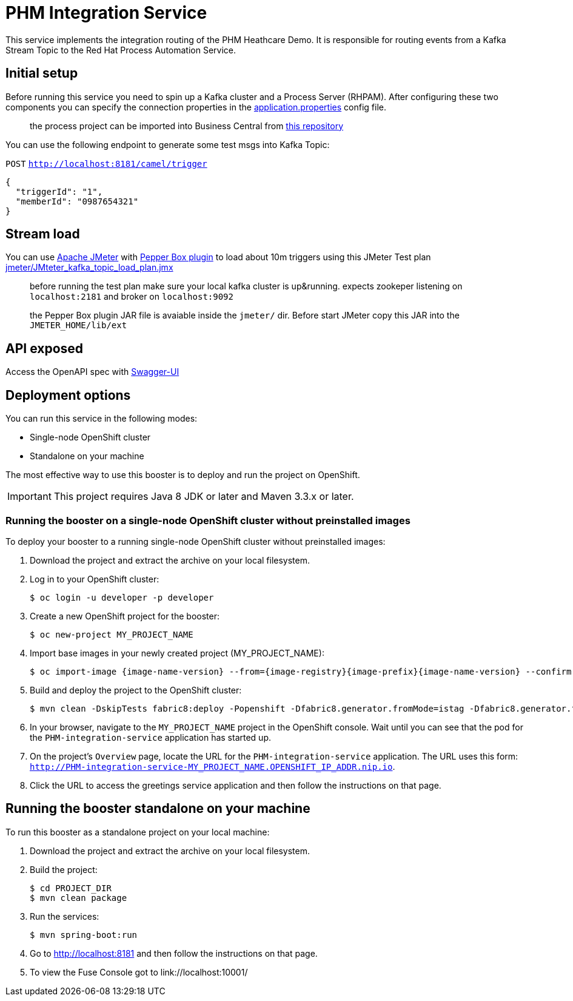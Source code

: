 = PHM Integration Service

This service implements the integration routing of the PHM Heathcare Demo. 
It is responsible for routing events from a Kafka Stream Topic to the Red Hat Process Automation Service.

== Initial setup

Before running this service you need to spin up a Kafka cluster and a Process Server (RHPAM).
After configuring these two components you can specify the connection properties in the link:src/main/resources/application.properties[application.properties] config file.

> the process project can be imported into Business Central from https://github.com/rafaeltuelho/PHM-integration-service[this repository]

You can use the following endpoint to generate some test msgs into Kafka Topic:

`POST` `http://localhost:8181/camel/trigger`

```json
{
  "triggerId": "1",
  "memberId": "0987654321"
}
```

== Stream load

You can use https://jmeter.apache.org/[Apache JMeter] with https://github.com/GSLabDev/pepper-box[Pepper Box plugin] to load about 10m triggers using this JMeter Test plan link:JMteter_kafka_topic_load_plan.jmx[jmeter/JMteter_kafka_topic_load_plan.jmx]

> before running the test plan make sure your local kafka cluster is up&running.
> expects zookeper listening on `localhost:2181` and broker on `localhost:9092`

> the Pepper Box plugin JAR file is avaiable inside the `jmeter/` dir. Before start JMeter copy this JAR into the `JMETER_HOME/lib/ext`

== API exposed

Access the OpenAPI spec with http://localhost:8181/webjars/swagger-ui/index.html?url=/camel/api-doc[Swagger-UI]
                
== Deployment options

You can run this service in the following modes:

* Single-node OpenShift cluster
* Standalone on your machine

The most effective way to use this booster is to deploy and run the project on OpenShift.

IMPORTANT: This project requires Java 8 JDK or later and Maven 3.3.x or later.

=== Running the booster on a single-node OpenShift cluster without preinstalled images
To deploy your booster to a running single-node OpenShift cluster without preinstalled images:

. Download the project and extract the archive on your local filesystem.

. Log in to your OpenShift cluster:
+
[source,bash,options="nowrap",subs="attributes+"]
----
$ oc login -u developer -p developer
----

. Create a new OpenShift project for the booster:
+
[source,bash,options="nowrap",subs="attributes+"]
----
$ oc new-project MY_PROJECT_NAME
----

. Import base images in your newly created project (MY_PROJECT_NAME):
+
[source,bash,options="nowrap",subs="attributes+"]
----
$ oc import-image {image-name-version} --from={image-registry}{image-prefix}{image-name-version} --confirm
----

. Build and deploy the project to the OpenShift cluster:
+
[source,bash,options="nowrap",subs="attributes+"]
----
$ mvn clean -DskipTests fabric8:deploy -Popenshift -Dfabric8.generator.fromMode=istag -Dfabric8.generator.from=MY_PROJECT_NAME/{image-name-version}
----

. In your browser, navigate to the `MY_PROJECT_NAME` project in the OpenShift console.
Wait until you can see that the pod for the `PHM-integration-service` application has started up.

. On the project's `Overview` page, locate the URL for the `PHM-integration-service` application. The URL uses this form:
`http://PHM-integration-service-MY_PROJECT_NAME.OPENSHIFT_IP_ADDR.nip.io`.

. Click the URL to access the greetings service application and then follow the instructions on that page.

== Running the booster standalone on your machine

To run this booster as a standalone project on your local machine:

. Download the project and extract the archive on your local filesystem.

. Build the project:
+
[source,bash,options="nowrap",subs="attributes+"]
----
$ cd PROJECT_DIR
$ mvn clean package
----
. Run the services:
+
[source,bash,options="nowrap",subs="attributes+"]
----
$ mvn spring-boot:run
----
. Go to link:http://localhost:8181[] and then follow the instructions on that page.
. To view the Fuse Console got to link://localhost:10001/